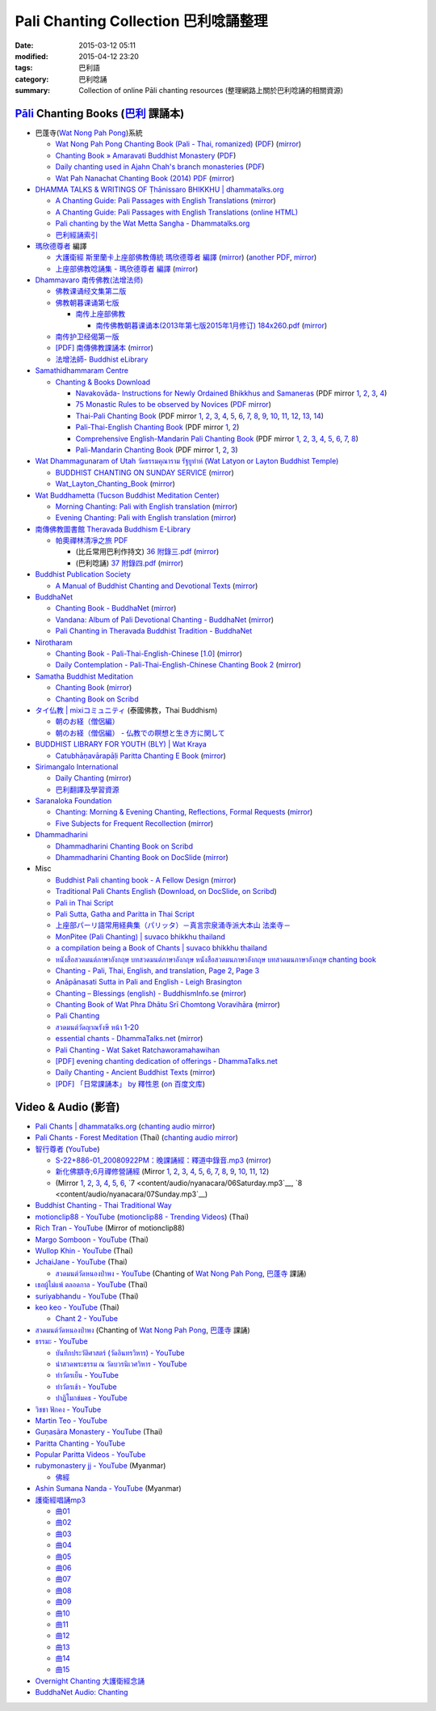 Pali Chanting Collection 巴利唸誦整理
#####################################

:date: 2015-03-12 05:11
:modified: 2015-04-12 23:20
:tags: 巴利語
:category: 巴利唸誦
:summary: Collection of online Pāli chanting resources
          (整理網路上關於巴利唸誦的相關資源)


`Pāli`_ Chanting Books (`巴利`_ 課誦本)
+++++++++++++++++++++++++++++++++++++++

* 巴蓬寺(`Wat Nong Pah Pong <http://www.watnongpahpong.org/indexe.php>`_)系統

  - `Wat Nong Pah Pong Chanting Book (Pali - Thai, romanized) <http://mahanyano.blogspot.com/2012/03/chanting-book.html>`_
    (`PDF <https://docs.google.com/file/d/0B3rNKttyXDClQ1RDTDJnXzRUUjJweE5TcWRnZWdIUQ/edit>`__)
    (`mirror <content/chanting/nong-pah-pong/Wat-Nong-Pah-Pong-Chanting-Book.pdf>`__)

  - `Chanting Book » Amaravati Buddhist Monastery <http://www.amaravati.org/dhamma-books/chanting-book/>`_
    (`PDF <http://cdn.amaravati.org/wp-content/uploads/2014/09/Amaravati-Chanting-Book.pdf>`__)

  - `Daily chanting used in Ajahn Chah's branch monasteries <http://forestsanghapublications.org/viewBook.php?id=26&ref=vec>`_
    (`PDF <http://forestsanghapublications.org/assets/book/ChantingBook_rev2010.pdf>`__)

  - `Wat Pah Nanachat Chanting Book (2014) PDF <https://www.dropbox.com/s/e7k4vf4j8jeotso/Buddhist%20Chanting%20Pali%20English%20with%20cover.pdf?dl=0>`_
    (`mirror <content/chanting/nong-pah-pong/Wat-Pah-Nanachat-Chanting-2014.pdf>`__)

* `DHAMMA TALKS & WRITINGS OF Ṭhānissaro BHIKKHU | dhammatalks.org <http://www.dhammatalks.org/>`_

  - `A Chanting Guide: Pali Passages with English Translations <http://www.dhammatalks.org/Archive/Writings/ChantingGuideWithIndex.pdf>`_
    (`mirror <content/chanting/Thanissaro/ChantingGuideWithIndex.pdf>`__)

  - `A Chanting Guide: Pali Passages with English Translations (online HTML) <http://www.abuddhistlibrary.com/Buddhism/B%20-%20Theravada/Chanting%20Books/I%20-%20A%20Chanting%20Guide/index.html>`_

  - `Pali chanting by the Wat Metta Sangha - Dhammatalks.org <http://www.dhammatalks.org/Archive/Chants/Chants.html>`_

  - `巴利經誦索引 <http://www.dhammatalks.org/Dhamma/Chanting/ChantIndex2.htm>`_

* `瑪欣德尊者 <http://baike.baidu.com/view/3793719.htm>`_ 編譯

  - `大護衛經 斯里蘭卡上座部佛教傳統 瑪欣德尊者 編譯 <http://www.dhammatalks.net/Chinese/Bhikkhu_Mahinda-Maha_Paritta.pdf>`_
    (`mirror <content/chanting/Mahinda/Bhikkhu_Mahinda-Maha_Paritta.pdf>`__)
    (`another PDF <http://www.asoka-vihara.com/ebook/eb_05_131119/eb005_pdf.pdf>`__,
    `mirror <content/chanting/Mahinda/eb005_pdf.pdf>`__)

  - `上座部佛教唸誦集 - 瑪欣德尊者 編譯 <http://www.dhammatalks.net/Chinese/Bhikkhu_Mahinda-Puja.pdf>`_
    (`mirror <content/chanting/Mahinda/Bhikkhu_Mahinda-Puja.pdf>`__)

* `Dhammavaro 南传佛教(法增法师) <https://plus.google.com/105094144621281842697>`_

  - `佛教课诵经文集第二版 <https://skydrive.live.com/?cid=a88ae0574c8756ae#cid=A88AE0574C8756AE&id=A88AE0574C8756AE%211037>`_

  - `佛教朝暮课诵第七版 <https://skydrive.live.com/?cid=a88ae0574c8756ae#cid=A88AE0574C8756AE&id=A88AE0574C8756AE%21353>`_

    + `南传上座部佛教 <http://theravadins.org/>`_

      - `南传佛教朝暮课诵本(2013年第七版2015年1月修订) 184x260.pdf <http://theravadins.org/tipitaka/chanting-prittia/chanting-morning-evening/at_download/file>`_
        (`mirror <content/chanting/Dhammavaro/2013v7-2015JanRev.pdf>`__)

  - `南传护卫经偈第一版 <https://skydrive.live.com/?cid=a88ae0574c8756ae#cid=A88AE0574C8756AE&id=A88AE0574C8756AE%211493>`_

  - `[PDF] 南傳佛教課誦本 <http://211.72.214.103/gkv/book/%E5%8D%97%E5%82%B3%E4%BD%9B%E6%95%99%E8%AA%B2%E8%AA%A6%E6%9C%AC-%E4%B8%AD%E7%B9%81.pdf>`_
    (`mirror <content/chanting/Dhammavaro/buddhism-chanting-cht.pdf>`__)

  - `法增法師- Buddhist eLibrary <http://www.buddhistelibrary.net/cpg1420/thumbnails.php?album=85&page=9>`_

* `Samathidhammaram Centre <http://methika.com/>`_

  - `Chanting & Books Download <http://methika.com/chanting/>`__

    + `Navakovāda- Instructions for Newly Ordained Bhikkhus and Samaneras <http://methika.com/books/navakovada/>`_
      (PDF mirror `1 <content/chanting/Methika/Navakovaada/Navakovada1.pdf>`__,
      `2 <content/chanting/Methika/Navakovaada/Navakovada2.pdf>`__,
      `3 <content/chanting/Methika/Navakovaada/Navakovada3.pdf>`__,
      `4 <content/chanting/Methika/Navakovaada/Navakovada4.pdf>`__)

    + `75 Monastic Rules to be observed by Novices <http://methika.com/observance/the-novice-precepts/>`_
      (`PDF mirror <content/chanting/Methika/Novice-Precepts/Novice-75Precepts.pdf>`__)

    + `Thai-Pali Chanting Book <http://methika.com/pali-chanting/thai-pali-chanting-book/>`__
      (PDF mirror `1 <content/chanting/Methika/Thai-Pali-Chanting-Book/Thai-Pali-Chanting1.pdf>`__,
      `2 <content/chanting/Methika/Thai-Pali-Chanting-Book/Thai-Pali-Chanting2.pdf>`__,
      `3 <content/chanting/Methika/Thai-Pali-Chanting-Book/Thai-Pali-Chanting3.pdf>`__,
      `4 <content/chanting/Methika/Thai-Pali-Chanting-Book/Thai-Pali-Chanting4.pdf>`__,
      `5 <content/chanting/Methika/Thai-Pali-Chanting-Book/Thai-Pali-Chanting5.pdf>`__,
      `6 <content/chanting/Methika/Thai-Pali-Chanting-Book/Thai-Pali-Chanting6.pdf>`__,
      `7 <content/chanting/Methika/Thai-Pali-Chanting-Book/Thai-Pali-Chanting7.pdf>`__,
      `8 <content/chanting/Methika/Thai-Pali-Chanting-Book/Thai-Pali-Chanting8.pdf>`__,
      `9 <content/chanting/Methika/Thai-Pali-Chanting-Book/Thai-Pali-Chanting9.pdf>`__,
      `10 <content/chanting/Methika/Thai-Pali-Chanting-Book/Thai-Pali-Chanting10.pdf>`__,
      `11 <content/chanting/Methika/Thai-Pali-Chanting-Book/Thai-Pali-Chanting11.pdf>`__,
      `12 <content/chanting/Methika/Thai-Pali-Chanting-Book/Thai-Pali-Chanting12.pdf>`__,
      `13 <content/chanting/Methika/Thai-Pali-Chanting-Book/Thai-Pali-Chanting13.pdf>`__,
      `14 <content/chanting/Methika/Thai-Pali-Chanting-Book/Thai-Pali-Chanting14.pdf>`__)

    + `Pali-Thai-English Chanting Book <http://methika.com/chanting-book/>`__
      (PDF mirror `1 <content/chanting/Methika/Thai-Pali-English-Chanting-Book/palienglishthaichantingbook-1.pdf>`__,
      `2 <content/chanting/Methika/Thai-Pali-English-Chanting-Book/palienglishthaichantingbook-2.pdf>`__)

    + `Comprehensive English-Mandarin Pali Chanting Book <http://methika.com/comprehensive-english-mandarin-chanting-book/>`__
      (PDF mirror `1 <content/chanting/Methika/Comprehensive-English-Mandarin-Chanting-Book/Book1.PDF>`__,
      `2 <content/chanting/Methika/Comprehensive-English-Mandarin-Chanting-Book/Book2.PDF>`__,
      `3 <content/chanting/Methika/Comprehensive-English-Mandarin-Chanting-Book/Book3.PDF>`__,
      `4 <content/chanting/Methika/Comprehensive-English-Mandarin-Chanting-Book/Book4.PDF>`__,
      `5 <content/chanting/Methika/Comprehensive-English-Mandarin-Chanting-Book/Book5.PDF>`__,
      `6 <content/chanting/Methika/Comprehensive-English-Mandarin-Chanting-Book/Book6.PDF>`__,
      `7 <content/chanting/Methika/Comprehensive-English-Mandarin-Chanting-Book/Book7.PDF>`__,
      `8 <content/chanting/Methika/Comprehensive-English-Mandarin-Chanting-Book/Book8.PDF>`__)

    + `Pali-Mandarin Chanting Book <http://methika.com/pali-mandarin-chanting-book/>`__
      (PDF mirror `1 <content/chanting/Methika/Pali-Mandarin-Chanting-Book/pali-chinese-chantingbook-part1.pdf>`__,
      `2 <content/chanting/Methika/Pali-Mandarin-Chanting-Book/pali-chinese-chantingbook-part2.pdf>`__,
      `3 <content/chanting/Methika/Pali-Mandarin-Chanting-Book/pali-chinese-chantingbook-part3.pdf>`__)

* `Wat Dhammagunaram of Utah วัดธรรมคุณาราม รัฐยูท่าห์ (Wat Latyon or Layton Buddhist Temple) <http://www.watlayton.org/>`_

  - `BUDDHIST CHANTING ON SUNDAY SERVICE <http://www.watlayton.org/attachments/view/?attach_id=16855>`_
    (`mirror <content/chanting/watlayton/BUDDHIST_CHANTING_ON_SUNDAY_SERVICE.pdf>`__)

  - `Wat_Layton_Chanting_Book <http://www.watlayton.org/attachments/view/?attach_id=16856>`_
    (`mirror <content/chanting/watlayton/Wat_Layton_Chanting_Book_.pdf>`__)

* `Wat Buddhametta (Tucson Buddhist Meditation Center) <http://tucsonbuddhistcenter.org/>`_

  - `Morning Chanting: Pali with English translation <http://tucsonbuddhistcenter.org/chanting/MorningChanting.pdf>`_
    (`mirror <content/chanting/WatBuddhametta/MorningChanting.pdf>`__)

  - `Evening Chanting: Pali with English translation <http://tucsonbuddhistcenter.org/chanting/EveningChanting.pdf>`_
    (`mirror <content/chanting/WatBuddhametta/EveningChanting.pdf>`__)

* `南傳佛教圖書館 Theravada Buddhism E-Library <http://kusala.online-dhamma.net/%E6%96%87%E5%AD%97%E8%B3%87%E6%96%99/%E5%8D%97%E5%82%B3%E4%BD%9B%E6%95%99%E5%9C%96%E6%9B%B8%E9%A4%A8%20Theravada%20Buddhism%20E-Library/>`_

  - `帕奧禪林清凈之旅 PDF <http://kusala.online-dhamma.net/%E6%96%87%E5%AD%97%E8%B3%87%E6%96%99/%E5%8D%97%E5%82%B3%E4%BD%9B%E6%95%99%E5%9C%96%E6%9B%B8%E9%A4%A8%20Theravada%20Buddhism%20E-Library/077%20%E8%B3%87%E8%A8%8A/%E7%B7%AC%E7%94%B8%E5%B8%95%E5%A5%A7%E7%A6%AA%E6%9E%97%E7%A6%AA%E4%BF%AE%E8%B3%87%E8%A8%8A/%E5%B8%95%E5%A5%A7%E7%A6%AA%E6%9E%97%E6%B8%85%E5%87%88%E4%B9%8B%E6%97%85/%E5%B8%95%E5%A5%A7%E7%A6%AA%E6%9E%97%E6%B8%85%E5%87%88%E4%B9%8B%E6%97%85%20PDF/>`_

    + (比丘常用巴利作持文) `36 附錄三.pdf <http://kusala.online-dhamma.net/%E6%96%87%E5%AD%97%E8%B3%87%E6%96%99/%E5%8D%97%E5%82%B3%E4%BD%9B%E6%95%99%E5%9C%96%E6%9B%B8%E9%A4%A8%20Theravada%20Buddhism%20E-Library/077%20%E8%B3%87%E8%A8%8A/%E7%B7%AC%E7%94%B8%E5%B8%95%E5%A5%A7%E7%A6%AA%E6%9E%97%E7%A6%AA%E4%BF%AE%E8%B3%87%E8%A8%8A/%E5%B8%95%E5%A5%A7%E7%A6%AA%E6%9E%97%E6%B8%85%E5%87%88%E4%B9%8B%E6%97%85/%E5%B8%95%E5%A5%A7%E7%A6%AA%E6%9E%97%E6%B8%85%E5%87%88%E4%B9%8B%E6%97%85%20PDF/36%20%E9%99%84%E9%8C%84%E4%B8%89.pdf>`_
      (`mirror <content/chanting/Pa-Auk/appendix3.pdf>`__)

    + (巴利唸誦) `37 附錄四.pdf <http://kusala.online-dhamma.net/%E6%96%87%E5%AD%97%E8%B3%87%E6%96%99/%E5%8D%97%E5%82%B3%E4%BD%9B%E6%95%99%E5%9C%96%E6%9B%B8%E9%A4%A8%20Theravada%20Buddhism%20E-Library/077%20%E8%B3%87%E8%A8%8A/%E7%B7%AC%E7%94%B8%E5%B8%95%E5%A5%A7%E7%A6%AA%E6%9E%97%E7%A6%AA%E4%BF%AE%E8%B3%87%E8%A8%8A/%E5%B8%95%E5%A5%A7%E7%A6%AA%E6%9E%97%E6%B8%85%E5%87%88%E4%B9%8B%E6%97%85/%E5%B8%95%E5%A5%A7%E7%A6%AA%E6%9E%97%E6%B8%85%E5%87%88%E4%B9%8B%E6%97%85%20PDF/37%20%E9%99%84%E9%8C%84%E5%8C%97.pdf>`_
      (`mirror <content/chanting/Pa-Auk/appendix4.pdf>`__)

* `Buddhist Publication Society <http://www.bps.lk/>`_

  - `A Manual of Buddhist Chanting and Devotional Texts <http://www.bps.lk/olib/wh/wh054.pdf>`_
    (`mirror <content/chanting/BPS/wh054.pdf>`__)

* `BuddhaNet <http://www.buddhanet.net/>`_

  - `Chanting Book - BuddhaNet <http://www.buddhanet.net/pdf_file/bookchant.pdf>`_
    (`mirror <content/chanting/BuddhaNet/bookchant.pdf>`__)

  - `Vandana: Album of Pali Devotional Chanting - BuddhaNet <http://www.buddhanet.net/pdf_file/vandana02.pdf>`_
    (`mirror <content/chanting/BuddhaNet/vandana02.pdf>`__)

  - `Pali Chanting in Theravada Buddhist Tradition - BuddhaNet <http://www.buddhanet.net/pali_chant.htm>`_

* `Nirotharam <http://www.nirotharam.com/>`_

  - `Chanting Book - Pali-Thai-English-Chinese [1.0] <http://www.nirotharam.com/book/English-ChineseChantingbook1.pdf>`_
    (`mirror <content/chanting/nirotharam/English-ChineseChantingbook1.pdf>`__)

  - `Daily Contemplation - Pali-Thai-English-Chinese Chanting Book 2 <http://www.nirotharam.com/book/English-ChineseChantingbook2.pdf>`_
    (`mirror <content/chanting/nirotharam/English-ChineseChantingbook2.pdf>`__)

* `Samatha Buddhist Meditation <http://www.samatha.org/>`_

  - `Chanting Book <http://www.bahaistudies.net/asma/samatha4.pdf>`__
    (`mirror <content/chanting/SamathaTrust/samatha4.pdf>`__)

  - `Chanting Book on Scribd <http://www.scribd.com/doc/122173534/sambuddhe>`_

* `タイ仏教 | mixiコミュニティ <http://mixi.jp/view_community.pl?id=568167>`_ (泰國佛教，Thai Buddhism)

  - `朝のお経（僧侶編） <http://mixi.jp/view_bbs.pl?comm_id=568167&id=57820764>`_

  - `朝のお経（僧侶編） - 仏教での瞑想と生き方に関して <http://mixi.jp/view_bbs.pl?comm_id=3165006&id=57820790>`_

* `BUDDHIST LIBRARY FOR YOUTH (BLY) | Wat Kraya <https://krayayouth.wordpress.com/>`_

  - `Catubhāṇavārapāḷi Paritta Chanting E Book <https://krayayouth.files.wordpress.com/2012/07/paritta-chanting-e-book.pdf>`_
    (`mirror <content/chanting/WatKraya/paritta-chanting-e-book.pdf>`__)

* `Sirimangalo International <http://www.sirimangalo.org/>`_

  - `Daily Chanting <http://static.sirimangalo.org/pdf/chanting_sirimangalo.pdf>`__
    (`mirror <content/chanting/sirimangalo/chanting_sirimangalo.pdf>`__)

  - `巴利翻譯及學習資源 <http://static.sirimangalo.org/pdf/>`_

* `Saranaloka Foundation <http://saranaloka.org/>`_

  - `Chanting: Morning & Evening Chanting, Reflections, Formal Requests <http://saranaloka.org/wp-content/uploads/2012/10/Chanting-Book.pdf>`_
    (`mirror <content/chanting/saranaloka/Chanting-Book.pdf>`__)

  - `Five Subjects for Frequent Recollection <http://saranaloka.org/wp-content/uploads/2012/09/chanting-book-31.pdf>`__
    (`mirror <content/chanting/saranaloka/chanting-book-31.pdf>`__)

* `Dhammadharini <http://www.dhammadharini.net/>`_

  - `Dhammadharini Chanting Book on Scribd <http://www.scribd.com/doc/96491559/Dhammadharini-Chanting-Book>`_

  - `Dhammadharini Chanting Book on DocSlide <http://docslide.us/documents/dhammadharini-chanting-book.html>`_
    (`mirror <content/chanting/Dhammadharini/dhammadharini-chanting-book.pdf>`__)

* Misc

  - `Buddhist Pali chanting book - A Fellow Design <http://fellowdesigns.com/main/images/stories/palichanting_urw_csx_short.pdf>`_
    (`mirror <content/chanting/Dhammarato/palichanting_urw_csx_short.pdf>`__)

  - `Traditional Pali Chants English <http://reading.buddhistdoor.com/en/item/d/1675>`_
    (`Download <http://reading.buddhistdoor.com/resources/get/0448aa69fe6c4cd6b574fd054a1b3972f5bacd8f>`__,
    `on DocSlide <http://docslide.us/documents/pali-chants.html>`__,
    `on Scribd <http://www.scribd.com/doc/139024105/Pali-Chants>`__)

  - `Pali in Thai Script <http://paliinthaiscript.blogspot.com/>`_

  - `Pali Sutta, Gatha and Paritta in Thai Script <http://sutta-sutra-pali-in-thai-script-lette.blogspot.com/>`_

  - `上座部パーリ語常用経典集（パリッタ）－真言宗泉涌寺派大本山 法楽寺－ <http://www.horakuji.hello-net.info/BuddhaSasana/Theravada/>`_

  - `MonPitee (Pali Chanting) | suvaco bhikkhu thailand <https://suvacobhikkhu.wordpress.com/pali-chanting/>`_

  - `a compilation being a Book of Chants | suvaco bhikkhu thailand <https://suvacobhikkhu.wordpress.com/a-compilation-being-a-book-of-chants/>`_

  - `หนังสือสวดมนต์ภาษาอังกฤษ บทสวดมนต์ภาษาอังกฤษ หนังสือสวดมนภาษาอังกฤษ  บทสวดมนภาษาอังกฤษ chanting book <http://chanting-book-for-buddha.blogspot.com/>`_

  - `Chanting - Pali, Thai, English, and translation <http://www.thailandqa.com/forum/showthread.php?32134-Chanting-Pali-Thai-English-and-translation>`_,
    `Page 2 <http://www.thailandqa.com/forum/showthread.php?32134-Chanting-Pali-Thai-English-and-translation/page2>`__,
    `Page 3 <http://www.thailandqa.com/forum/showthread.php?32134-Chanting-Pali-Thai-English-and-translation/page3>`__

  - `Anāpānasati Sutta in Pali and English - Leigh Brasington <http://www.leighb.com/mn118.htm>`_

  - `Chanting – Blessings (english) - BuddhismInfo.se <http://www.buddhisminfo.se/pdf/tobias/Recitation_-_Blessings_(english).pdf>`_
    (`mirror <content/chanting/TobiasHeed/Recitation_-_Blessings_(english).pdf>`__)

  - `Chanting Book of Wat Phra Dhātu Srī Chomtong Voravihāra <http://vipassanasangha.free.fr/ChantingBook.pdf>`_
    (`mirror <content/chanting/Chomtong/ChantingBook.pdf>`__)

  - `Pali Chanting <http://4palichant101.blogspot.com/>`__

  - `สวดมนต์วัดญาณรังษี หน้า 1-20 <http://watpradhammajak.blogspot.com/2012/07/1-20.html>`_

  - `essential chants - DhammaTalks.net <http://www.dhammatalks.net/Articles/Bhikkhu_Manual-Essential_Chants.pdf>`_
    (`mirror <content/chanting/unknown/Bhikkhu_Manual-Essential_Chants.pdf>`__)

  - `Pali Chanting - Wat Saket Ratchaworamahawihan <http://www.slideshare.net/tongsamut/ss-17203864>`_

  - `[PDF] evening chanting dedication of offerings - DhammaTalks.net <http://www.dhammatalks.net/Books13/Chanting_PALI-and-ENG.pdf.pdf>`_

  - `Daily Chanting <http://www.ancient-buddhist-texts.net/Texts-and-Translations/Daily-Chanting/index.htm>`_ -
    `Ancient Buddhist Texts <http://www.ancient-buddhist-texts.net/>`_
    (`mirror <http://www.dhammatalks.net/ancient_buddhist_texts/Texts-and-Translations/Daily-Chanting/04-Day-Four.htm>`__)

  - `[PDF] 「日常課誦本」 by 釋性恩 <http://www.tt034.org.tw/newrain/books/reciting-f1.pdf>`_
    (`on 百度文库 <http://wenku.baidu.com/view/a207d88602d276a200292e3e.html>`__)


Video & Audio (影音)
++++++++++++++++++++

- `Pali Chants | dhammatalks.org <http://www.dhammatalks.org/chant_index.html>`_
  (`chanting audio mirror <content/audio/WatMetta/morn_eve_chant.zip>`__)

- `Pali Chants - Forest Meditation <http://forestmeditation.com/audio/audio.html>`_
  (Thai)
  (`chanting audio mirror <content/audio/ForestMeditation/pali_chants.zip>`__)

- `智行尊者 <http://www.taiwandipa.org.tw/index.php?url=30-301&prg_no=c&start=1>`_
  (`YouTube <https://www.youtube.com/watch?v=d4n_NoGXYXM>`__)

  - `S-22+886-01_20080922PM：晚課誦經：釋道中錄音.mp3 <http://ttbc.ddns.net/index.php?dir=%A4U%B8%FC3%2F%BF%FD%AD%B5%2F%A4W%AEy%B3%A1%BE%C7%B0%7C%BC%D0%B7%C7MP3%A4j%C0%C9%2Fnaynacara%3B%B4%BC%A6%E6%B4L%AA%CC%2F2008%2FTTBC%3B%B1%DF%BD%D2>`__
    (`mirror <content/audio/nyanacara/S-22_886-01_20080922PM.mp3>`__)

  - `新化佛顓寺;6月禪修營誦經 <http://ttbc.ddns.net/index.php?dir=%A4U%B8%FC3%2F%BF%FD%AD%B5%2F%A4W%AEy%B3%A1%BE%C7%B0%7C%BC%D0%B7%C7MP3%A4j%C0%C9%2Fnaynacara%3B%B4%BC%A6%E6%B4L%AA%CC%2F2009%2F%B7s%A4%C6%A6%F2%C3F%A6x%3B6%A4%EB%C1I%AD%D7%C0%E7%BBw%B8g>`_
    (Mirror `1 <content/audio/nyanacara/DS650062.mp3>`__,
    `2 <content/audio/nyanacara/DS650068.mp3>`__,
    `3 <content/audio/nyanacara/DS650070.mp3>`__,
    `4 <content/audio/nyanacara/DS650071.mp3>`__,
    `5 <content/audio/nyanacara/DS650072.mp3>`__,
    `6 <content/audio/nyanacara/DS650073.mp3>`__,
    `7 <content/audio/nyanacara/DS650074.mp3>`__,
    `8 <content/audio/nyanacara/DS650076.mp3>`__,
    `9 <content/audio/nyanacara/DS650079.mp3>`__,
    `10 <content/audio/nyanacara/DS650081.mp3>`__,
    `11 <content/audio/nyanacara/DS650082.mp3>`__,
    `12 <content/audio/nyanacara/DS650087.mp3>`__)

  - (Mirror `1 <content/audio/nyanacara/00EveryMorning.mp3>`__,
    `2 <content/audio/nyanacara/01Monday.mp3>`__,
    `3 <content/audio/nyanacara/02Tuesday.mp3>`__,
    `4 <content/audio/nyanacara/03Wednesday.mp3>`__,
    `5 <content/audio/nyanacara/04Thursday.mp3>`__,
    `6 <content/audio/nyanacara/05Friday.mp3>`__,
    `7 <content/audio/nyanacara/06Saturday.mp3`__,
    `8 <content/audio/nyanacara/07Sunday.mp3`__)

- `Buddhist Chanting - Thai Traditional Way <http://www.mybuddha108.com/viideo_link.html>`_

- `motionclip88 - YouTube <https://www.youtube.com/user/motionclip88>`_
  (`motionclip88 - Trending Videos <http://trendingvideos.net/user/UCdSQ5P0S4lX4vdiC2SKL9Yw>`_)
  (Thai)

- `Rich Tran - YouTube <https://www.youtube.com/user/richtranpro>`_
  (Mirror of motionclip88)

- `Margo Somboon - YouTube <https://www.youtube.com/user/Mook424>`_
  (Thai)

- `Wullop Khin - YouTube <https://www.youtube.com/user/WullopPornruangwong>`_
  (Thai)

- `JchaiJane - YouTube <https://www.youtube.com/user/JchaiJane>`_
  (Thai)

  * `สวดมนต์วัดหนองป่าพง - YouTube <https://www.youtube.com/playlist?list=PLuVwelYmWVCct5qxla2yuR83ORODMZeES>`__
    (Chanting of `Wat Nong Pah Pong`_, `巴蓬寺`_ 課誦)

- `เธอผู้ไม่แพ้ ตลอดกาล - YouTube <https://www.youtube.com/channel/UCxPtVsHpYhe0th_-MHPQM5g>`_
  (Thai)

- `suriyabhandu - YouTube <https://www.youtube.com/user/suriyabhandu>`_
  (Thai)

- `keo keo - YouTube <https://www.youtube.com/user/oclaothug69>`_
  (Thai)

  * `Chant 2 - YouTube <https://www.youtube.com/playlist?list=PLC5suh8XonN89EZ3CqeCtAyDHwVl_p2e0>`__

- `สวดมนต์วัดหนองป่าพง <https://www.youtube.com/watch?v=bQroQaMfLxY&list=PLuVwelYmWVCct5qxla2yuR83ORODMZeES>`_
  (Chanting of `Wat Nong Pah Pong`_, `巴蓬寺`_ 課誦)

- `ธรรมะ - YouTube <https://www.youtube.com/user/tumdedede>`_

  * `บันทึกประวัติศาสตร์ (วัดอินทรวิหาร) - YouTube <https://www.youtube.com/playlist?list=PLsDFbnUaWuK2doPan587VpiHBN90HWKEQ>`_

  * `นำสวดพระธรรม ณ วัดบวรนิเวศวิหาร - YouTube <https://www.youtube.com/playlist?list=PLsDFbnUaWuK2aby-pO5AX5F6wLvQw61oW>`_

  * `ทำวัตรเย็น - YouTube <https://www.youtube.com/playlist?list=PLsDFbnUaWuK1sZ93wmso_H2YBipF3Jnc->`_

  * `ทำวัตรเช้า - YouTube <https://www.youtube.com/playlist?list=PLsDFbnUaWuK3-XC3ywWBWoar80072Ap9C>`_

  * `ปาฏิโมกข์มคธ - YouTube <https://www.youtube.com/playlist?list=PLsDFbnUaWuK2LsNhAPcycdKRddCvPUT0T>`_

- `วิชชา ฟักคง - YouTube <https://www.youtube.com/user/MrGripenman>`_

- `Martin Teo - YouTube <https://www.youtube.com/user/martinteo88>`_

- `Guṇasāra Monastery - YouTube <https://www.youtube.com/channel/UCBwidaPERHU1LZXfAVIVU4Q>`_
  (Thai)

- `Paritta Chanting - YouTube <https://www.youtube.com/playlist?list=PLj-tYYaCGY6xbpo7Yz68kcN1ZfwNUgiBf>`__

- `Popular Paritta Videos - YouTube <https://www.youtube.com/playlist?list=PLDiR7UP2tjPKAwY6zqP564nn_OLgkVt4y>`_

- `rubymonastery jj - YouTube <https://www.youtube.com/user/rubymonasteryjj>`_
  (Myanmar)

  * `佛經 <https://www.youtube.com/playlist?list=PLZ8HReEITElTvltrkBFXlmyCqWdfYGNfj>`_

- `Ashin Sumana Nanda - YouTube <https://www.youtube.com/channel/UCEP5Ltu_NcY4cb3tKbow2aQ>`_
  (Myanmar)

- `護衛經唱誦mp3 <http://140.118.155.213/mbsc/public_html/wordpress/?p=179>`__

  * `曲01 <https://dl.dropboxusercontent.com/u/86358946/%E8%AD%B7%E8%A1%9B%E7%B6%93mp3/01%20%E6%9B%B2%E7%9B%AE%201.mp3>`_

  * `曲02 <https://dl.dropboxusercontent.com/u/86358946/%E8%AD%B7%E8%A1%9B%E7%B6%93mp3/02%20%E6%9B%B2%E7%9B%AE%202.mp3>`_

  * `曲03 <https://dl.dropboxusercontent.com/u/86358946/%E8%AD%B7%E8%A1%9B%E7%B6%93mp3/03%20%E6%9B%B2%E7%9B%AE%203.mp3>`_

  * `曲04 <https://dl.dropboxusercontent.com/u/86358946/%E8%AD%B7%E8%A1%9B%E7%B6%93mp3/04%20%E6%9B%B2%E7%9B%AE%204.mp3>`_

  * `曲05 <https://dl.dropboxusercontent.com/u/86358946/%E8%AD%B7%E8%A1%9B%E7%B6%93mp3/05%20%E6%9B%B2%E7%9B%AE%205.mp3>`_

  * `曲06 <https://dl.dropboxusercontent.com/u/86358946/%E8%AD%B7%E8%A1%9B%E7%B6%93mp3/06%20%E6%9B%B2%E7%9B%AE%206.mp3>`_

  * `曲07 <https://dl.dropboxusercontent.com/u/86358946/%E8%AD%B7%E8%A1%9B%E7%B6%93mp3/07%20%E6%9B%B2%E7%9B%AE%207.mp3>`_

  * `曲08 <https://dl.dropboxusercontent.com/u/86358946/%E8%AD%B7%E8%A1%9B%E7%B6%93mp3/08%20%E6%9B%B2%E7%9B%AE%208.mp3>`_

  * `曲09 <https://dl.dropboxusercontent.com/u/86358946/%E8%AD%B7%E8%A1%9B%E7%B6%93mp3/09%20%E6%9B%B2%E7%9B%AE%209.mp3>`_

  * `曲10 <https://dl.dropboxusercontent.com/u/86358946/%E8%AD%B7%E8%A1%9B%E7%B6%93mp3/10%20%E6%9B%B2%E7%9B%AE%2010.mp3>`_

  * `曲11 <https://dl.dropboxusercontent.com/u/86358946/%E8%AD%B7%E8%A1%9B%E7%B6%93mp3/11%20%E6%9B%B2%E7%9B%AE%2011.mp3>`_

  * `曲12 <https://dl.dropboxusercontent.com/u/86358946/%E8%AD%B7%E8%A1%9B%E7%B6%93mp3/12%20%E6%9B%B2%E7%9B%AE%2012.mp3>`_

  * `曲13 <https://dl.dropboxusercontent.com/u/86358946/%E8%AD%B7%E8%A1%9B%E7%B6%93mp3/13%20%E6%9B%B2%E7%9B%AE%2013.mp3>`_

  * `曲14 <https://dl.dropboxusercontent.com/u/86358946/%E8%AD%B7%E8%A1%9B%E7%B6%93mp3/14%20%E6%9B%B2%E7%9B%AE%2014.mp3>`_

  * `曲15 <https://dl.dropboxusercontent.com/u/86358946/%E8%AD%B7%E8%A1%9B%E7%B6%93mp3/15%20%E6%9B%B2%E7%9B%AE%2015.mp3>`_

- `Overnight Chanting 大護衛經念誦 <http://tw.streetvoice.com/Sadhu/songs/album/97257305/>`_

- `BuddhaNet Audio: Chanting <http://www.buddhanet.net/audio-chant.htm>`_



.. _Pāli: http://en.wikipedia.org/wiki/Pali

.. _巴利: http://zh.wikipedia.org/zh-tw/%E5%B7%B4%E5%88%A9%E8%AF%AD

.. _Paritta: http://en.wikipedia.org/wiki/Paritta

.. _Wat Nong Pah Pong: http://www.watnongpahpong.org/indexe.php

.. _巴蓬寺: http://www.wpp-branches.net/cn/index.php
